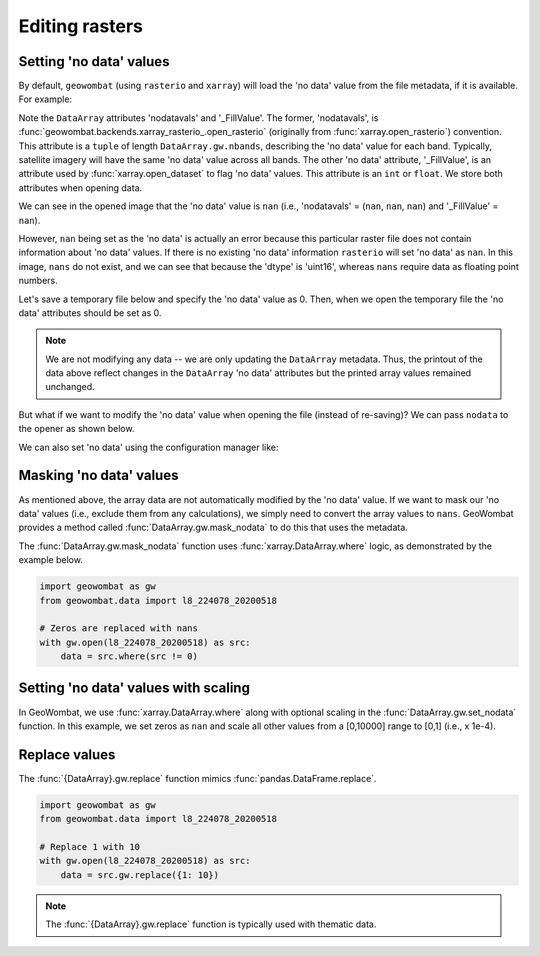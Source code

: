 .. _tutorial-edit:

Editing rasters
===============

Setting 'no data' values
------------------------

By default, ``geowombat`` (using ``rasterio`` and ``xarray``) will load the 'no data' value from the
file metadata, if it is available. For example:

.. ipython:: python

    import geowombat as gw
    from geowombat.data import l8_224078_20200518

    with gw.open(l8_224078_20200518) as src:
        print(src)

Note the ``DataArray`` attributes 'nodatavals' and '_FillValue'. The former, 'nodatavals', is
:func:`geowombat.backends.xarray_rasterio_.open_rasterio` (originally from :func:`xarray.open_rasterio`)
convention. This attribute is a ``tuple`` of length ``DataArray.gw.nbands``, describing the 'no data' value
for each band. Typically, satellite imagery will have the same 'no data' value across all bands. The other
'no data' attribute, '_FillValue', is an attribute used by :func:`xarray.open_dataset` to flag 'no data' values.
This attribute is an ``int`` or ``float``. We store both attributes when opening data.

We can see in the opened image that the 'no data' value is ``nan`` (i.e., 'nodatavals' = (``nan``, ``nan``, ``nan``)
and '_FillValue' = ``nan``).

.. ipython:: python

    import geowombat as gw
    from geowombat.data import l8_224078_20200518

    with gw.open(l8_224078_20200518) as src:
        print('dtype =', src.dtype)
        print(src.squeeze().values[0])

However, ``nan`` being set as the 'no data' is actually an error because this particular raster file does not
contain information about 'no data' values. If there is no existing 'no data' information ``rasterio`` will
set 'no data' as ``nan``. In this image, ``nans`` do not exist, and we can see that because the 'dtype' is
'uint16', whereas ``nans`` require data as floating point numbers.

Let's save a temporary file below and specify the 'no data' value as 0. Then, when we open the temporary
file the 'no data' attributes should be set as 0.

.. ipython:: python

    import tempfile
    from pathlib import Path
    import geowombat as gw
    from geowombat.data import l8_224078_20200518

    with gw.open(l8_224078_20200518) as src:
        # Create a temporary directory
        with tempfile.TemporaryDirectory() as tmp:
            # Set the temporary file name
            tmp_file = Path(tmp) / 'tmp_raster.tif'
            # Save the data to file, setting 'no data' as 0
            src.gw.save(tmp_file, nodata=0)
            # Open the temporary file and view the data
            with gw.open(tmp_file) as src_nodata:
                print(src_nodata)
                print(src_nodata.squeeze().values[0])

.. note::

    We are not modifying any data -- we are only updating the ``DataArray`` metadata. Thus, the printout of
    the data above reflect changes in the ``DataArray`` 'no data' attributes but the printed array values
    remained unchanged.

But what if we want to modify the 'no data' value when opening the file (instead of re-saving)? We can
pass ``nodata`` to the opener as shown below.

.. ipython:: python

    import geowombat as gw
    from geowombat.data import l8_224078_20200518

    with gw.open(l8_224078_20200518, nodata=0) as src:
        print(src)
        print(src.squeeze().values[0])

We can also set 'no data' using the configuration manager like:

.. ipython:: python

    import geowombat as gw
    from geowombat.data import l8_224078_20200518

    with gw.config.update(nodata=0):
        with gw.open(l8_224078_20200518) as src:
            print(src)
            print(src.squeeze().values[0])

Masking 'no data' values
------------------------

As mentioned above, the array data are not automatically modified by the 'no data' value. If we want to
mask our 'no data' values (i.e., exclude them from any calculations), we simply need to convert the
array values to ``nans``. GeoWombat provides a method called :func:`DataArray.gw.mask_nodata` to do this
that uses the metadata.

.. ipython:: python

    import geowombat as gw
    from geowombat.data import l8_224078_20200518

    with gw.open(l8_224078_20200518, nodata=0) as src:
        # Print the first band with no masking
        print('No masking:')
        print(src.sel(band=1).values)
        # Print the first band with masked 'no data'
        print("\n'No data' values masked:")
        print(src.gw.mask_nodata().sel(band=1).values)

The :func:`DataArray.gw.mask_nodata` function uses :func:`xarray.DataArray.where` logic, as
demonstrated by the example below.

.. code:: python

    import geowombat as gw
    from geowombat.data import l8_224078_20200518

    # Zeros are replaced with nans
    with gw.open(l8_224078_20200518) as src:
        data = src.where(src != 0)

Setting 'no data' values with scaling
-------------------------------------

In GeoWombat, we use :func:`xarray.DataArray.where` along with optional
scaling in the :func:`DataArray.gw.set_nodata` function. In this example, we set zeros as
``nan`` and scale all other values from a [0,10000] range to [0,1] (i.e., x 1e-4).

.. ipython:: python

    import geowombat as gw
    from geowombat.data import l8_224078_20200518
    import numpy as np

    # Set the 'no data' value and scale all other values
    with gw.open(l8_224078_20200518, dtype='float64') as src:
        print(src.sel(band=1).values)
        data = src.gw.set_nodata(
            src_nodata=0, dst_nodata=np.nan, dtype='float64', scale_factor=1e-4
        )
        print(data.sel(band=1).values)

Replace values
--------------

The :func:`{DataArray}.gw.replace` function mimics :func:`pandas.DataFrame.replace`.

.. code:: python

    import geowombat as gw
    from geowombat.data import l8_224078_20200518

    # Replace 1 with 10
    with gw.open(l8_224078_20200518) as src:
        data = src.gw.replace({1: 10})

.. note::

    The :func:`{DataArray}.gw.replace` function is typically used with thematic data.
